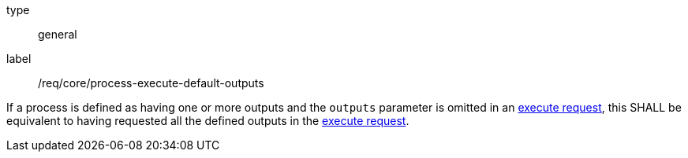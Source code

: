 [[req_core_process-execute-default-outputs]]
[requirement]
====
[%metadata]
type:: general
label:: /req/core/process-execute-default-outputs

If a process is defined as having one or more outputs and the `outputs` parameter is omitted in an <<execute-request-body,execute request>>, this SHALL be equivalent to having requested all the defined outputs in the <<execute-request-body,execute request>>.
====
